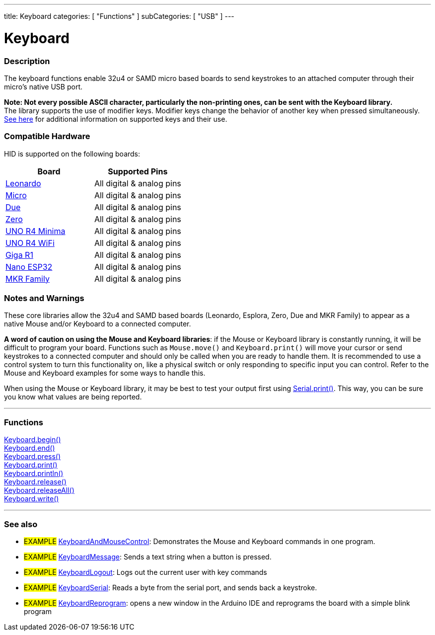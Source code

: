 ---
title: Keyboard
categories: [ "Functions" ]
subCategories: [ "USB" ]
---




= Keyboard


// OVERVIEW SECTION STARTS
[#overview]
--

[float]
=== Description
The keyboard functions enable 32u4 or SAMD micro based boards to send keystrokes to an attached computer through their micro's native USB port.
[%hardbreaks]
*Note: Not every possible ASCII character, particularly the non-printing ones, can be sent with the Keyboard library.* +
The library supports the use of modifier keys. Modifier keys change the behavior of another key when pressed simultaneously. link:../keyboard/keyboardmodifiers[See here] for additional information on supported keys and their use.

--
// OVERVIEW SECTION ENDS

[float]
=== Compatible Hardware
HID is supported on the following boards:
[options="header"]
|=================================================================================================
| Board                                                                | Supported Pins                     
| link:https://docs.arduino.cc/hardware/leonardo[Leonardo]             | All digital & analog pins
| link:https://docs.arduino.cc/hardware/micro[Micro]                   | All digital & analog pins
| link:https://docs.arduino.cc/hardware/due[Due]                       | All digital & analog pins
| link:https://docs.arduino.cc/hardware/zero[Zero]                     | All digital & analog pins
| link:https://docs.arduino.cc/hardware/uno-r4-minima[UNO R4 Minima]   | All digital & analog pins
| link:https://docs.arduino.cc/hardware/uno-r4-wifi[UNO R4 WiFi]       | All digital & analog pins
| link:https://docs.arduino.cc/hardware/giga-r1-wifi[Giga R1]          | All digital & analog pins
| link:https://docs.arduino.cc/hardware/nano-esp32[Nano ESP32]         | All digital & analog pins
| link:https://docs.arduino.cc/#mkr-family[MKR Family]                 | All digital & analog pins
|=================================================================================================

[float]
=== Notes and Warnings
These core libraries allow the 32u4 and SAMD based boards (Leonardo, Esplora, Zero, Due and MKR Family) to appear as a native Mouse and/or Keyboard to a connected computer.
[%hardbreaks]
*A word of caution on using the Mouse and Keyboard libraries*: if the Mouse or Keyboard library is constantly running, it will be difficult to program your board. Functions such as `Mouse.move()` and `Keyboard.print()` will move your cursor or send keystrokes to a connected computer and should only be called when you are ready to handle them. It is recommended to use a control system to turn this functionality on, like a physical switch or only responding to specific input you can control. Refer to the Mouse and Keyboard examples for some ways to handle this.
[%hardbreaks]
When using the Mouse or Keyboard library, it may be best to test your output first using link:../../communication/serial/print[Serial.print()]. This way, you can be sure you know what values are being reported.


// FUNCTIONS SECTION STARTS
[#functions]
--

'''

[float]
=== Functions
link:../keyboard/keyboardbegin[Keyboard.begin()] +
link:../keyboard/keyboardend[Keyboard.end()] +
link:../keyboard/keyboardpress[Keyboard.press()] +
link:../keyboard/keyboardprint[Keyboard.print()] +
link:../keyboard/keyboardprintln[Keyboard.println()] +
link:../keyboard/keyboardrelease[Keyboard.release()] +
link:../keyboard/keyboardreleaseall[Keyboard.releaseAll()] +
link:../keyboard/keyboardwrite[Keyboard.write()]

'''

--
// FUNCTIONS SECTION ENDS


// SEE ALSO SECTION
[#see_also]
--

[float]
=== See also

[role="example"]
* #EXAMPLE# http://www.arduino.cc/en/Tutorial/KeyboardAndMouseControl[KeyboardAndMouseControl^]: Demonstrates the Mouse and Keyboard commands in one program.
* #EXAMPLE# http://www.arduino.cc/en/Tutorial/KeyboardMessage[KeyboardMessage^]: Sends a text string when a button is pressed.
* #EXAMPLE# http://www.arduino.cc/en/Tutorial/KeyboardLogout[KeyboardLogout^]: Logs out the current user with key commands
* #EXAMPLE# http://www.arduino.cc/en/Tutorial/KeyboardSerial[KeyboardSerial^]: Reads a byte from the serial port, and sends back a keystroke.
* #EXAMPLE# http://www.arduino.cc/en/Tutorial/KeyboardReprogram[KeyboardReprogram^]: opens a new window in the Arduino IDE and reprograms the board with a simple blink program

--
// SEE ALSO SECTION ENDS
